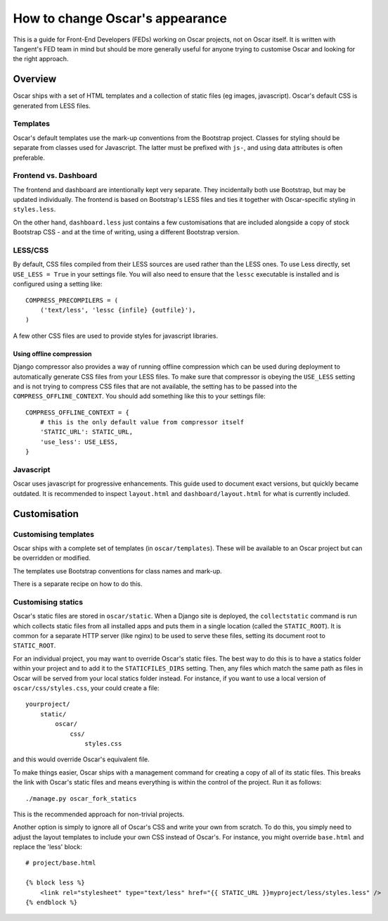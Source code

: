 ================================
How to change Oscar's appearance
================================

This is a guide for Front-End Developers (FEDs) working on Oscar projects, not
on Oscar itself.  It is written with Tangent's FED team in mind but should be
more generally useful for anyone trying to customise Oscar and looking for the
right approach.

Overview
========

Oscar ships with a set of HTML templates and a collection of static files
(eg images, javascript).  Oscar's default CSS is generated from LESS
files.

Templates
---------

Oscar's default templates use the mark-up conventions from the Bootstrap
project. Classes for styling should be separate from classes used for
Javascript. The latter must be prefixed with ``js-``, and using data attributes
is often preferable.

Frontend vs. Dashboard
----------------------

The frontend and dashboard are intentionally kept very separate. They
incidentally both use Bootstrap, but may be updated individually.
The frontend is based on Bootstrap's LESS files and ties it together with
Oscar-specific styling in ``styles.less``.

On the other hand, ``dashboard.less`` just contains a few customisations that
are included alongside a copy of stock Bootstrap CSS - and at the time of
writing, using a different Bootstrap version.

LESS/CSS
--------

By default, CSS files compiled from their LESS sources are used rather than the
LESS ones.  To use Less directly, set ``USE_LESS = True`` in your settings file.
You will also need to ensure that the ``lessc`` executable is installed and is
configured using a setting like::

    COMPRESS_PRECOMPILERS = (
        ('text/less', 'lessc {infile} {outfile}'),
    )

A few other CSS files are used to provide styles for javascript libraries.

Using offline compression
~~~~~~~~~~~~~~~~~~~~~~~~~

Django compressor also provides a way of running offline compression which can
be used during deployment to automatically generate CSS files from your LESS
files. To make sure that compressor is obeying the ``USE_LESS`` setting and
is not trying to compress CSS files that are not available, the setting has to
be passed into the ``COMPRESS_OFFLINE_CONTEXT``. You should add something like
this to your settings file::

    COMPRESS_OFFLINE_CONTEXT = {
        # this is the only default value from compressor itself
        'STATIC_URL': STATIC_URL,
        'use_less': USE_LESS,
    }


Javascript
----------

Oscar uses javascript for progressive enhancements. This guide used to document
exact versions, but quickly became outdated. It is recommended to inspect
``layout.html`` and ``dashboard/layout.html`` for what is currently included.

Customisation
=============

Customising templates
---------------------

Oscar ships with a complete set of templates (in ``oscar/templates``).  These
will be available to an Oscar project but can be overridden or modified.

The templates use Bootstrap conventions for class names and mark-up.

There is a separate recipe on how to do this.

Customising statics
-------------------

Oscar's static files are stored in ``oscar/static``.  When a Django site is
deployed, the ``collectstatic`` command is run which collects static files from
all installed apps and puts them in a single location (called the
``STATIC_ROOT``).  It is common for a separate HTTP server (like nginx) to be
used to serve these files, setting its document root to ``STATIC_ROOT``.

For an individual project, you may want to override Oscar's static files.  The
best way to do this is to have a statics folder within your project and to add
it to the ``STATICFILES_DIRS`` setting.  Then, any files which match the same
path as files in Oscar will be served from your local statics folder instead.
For instance, if you want to use a local version of ``oscar/css/styles.css``,
your could create a file::

    yourproject/
        static/
            oscar/
                css/
                    styles.css

and this would override Oscar's equivalent file.

To make things easier, Oscar ships with a management command for creating a copy
of all of its static files.  This breaks the link with Oscar's static files and
means everything is within the control of the project.  Run it as follows::

    ./manage.py oscar_fork_statics

This is the recommended approach for non-trivial projects.

Another option is simply to ignore all of Oscar's CSS and write your own from
scratch.  To do this, you simply need to adjust the layout templates to include
your own CSS instead of Oscar's.  For instance, you might override ``base.html``
and replace the 'less' block::

    # project/base.html

    {% block less %}
        <link rel="stylesheet" type="text/less" href="{{ STATIC_URL }}myproject/less/styles.less" />
    {% endblock %}
